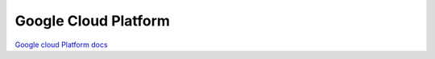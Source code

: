 .. index::
   single: GooglePlatform; 

Google Cloud Platform
===================
`Google cloud Platform  docs <https://cloud.google.com/docs>`_